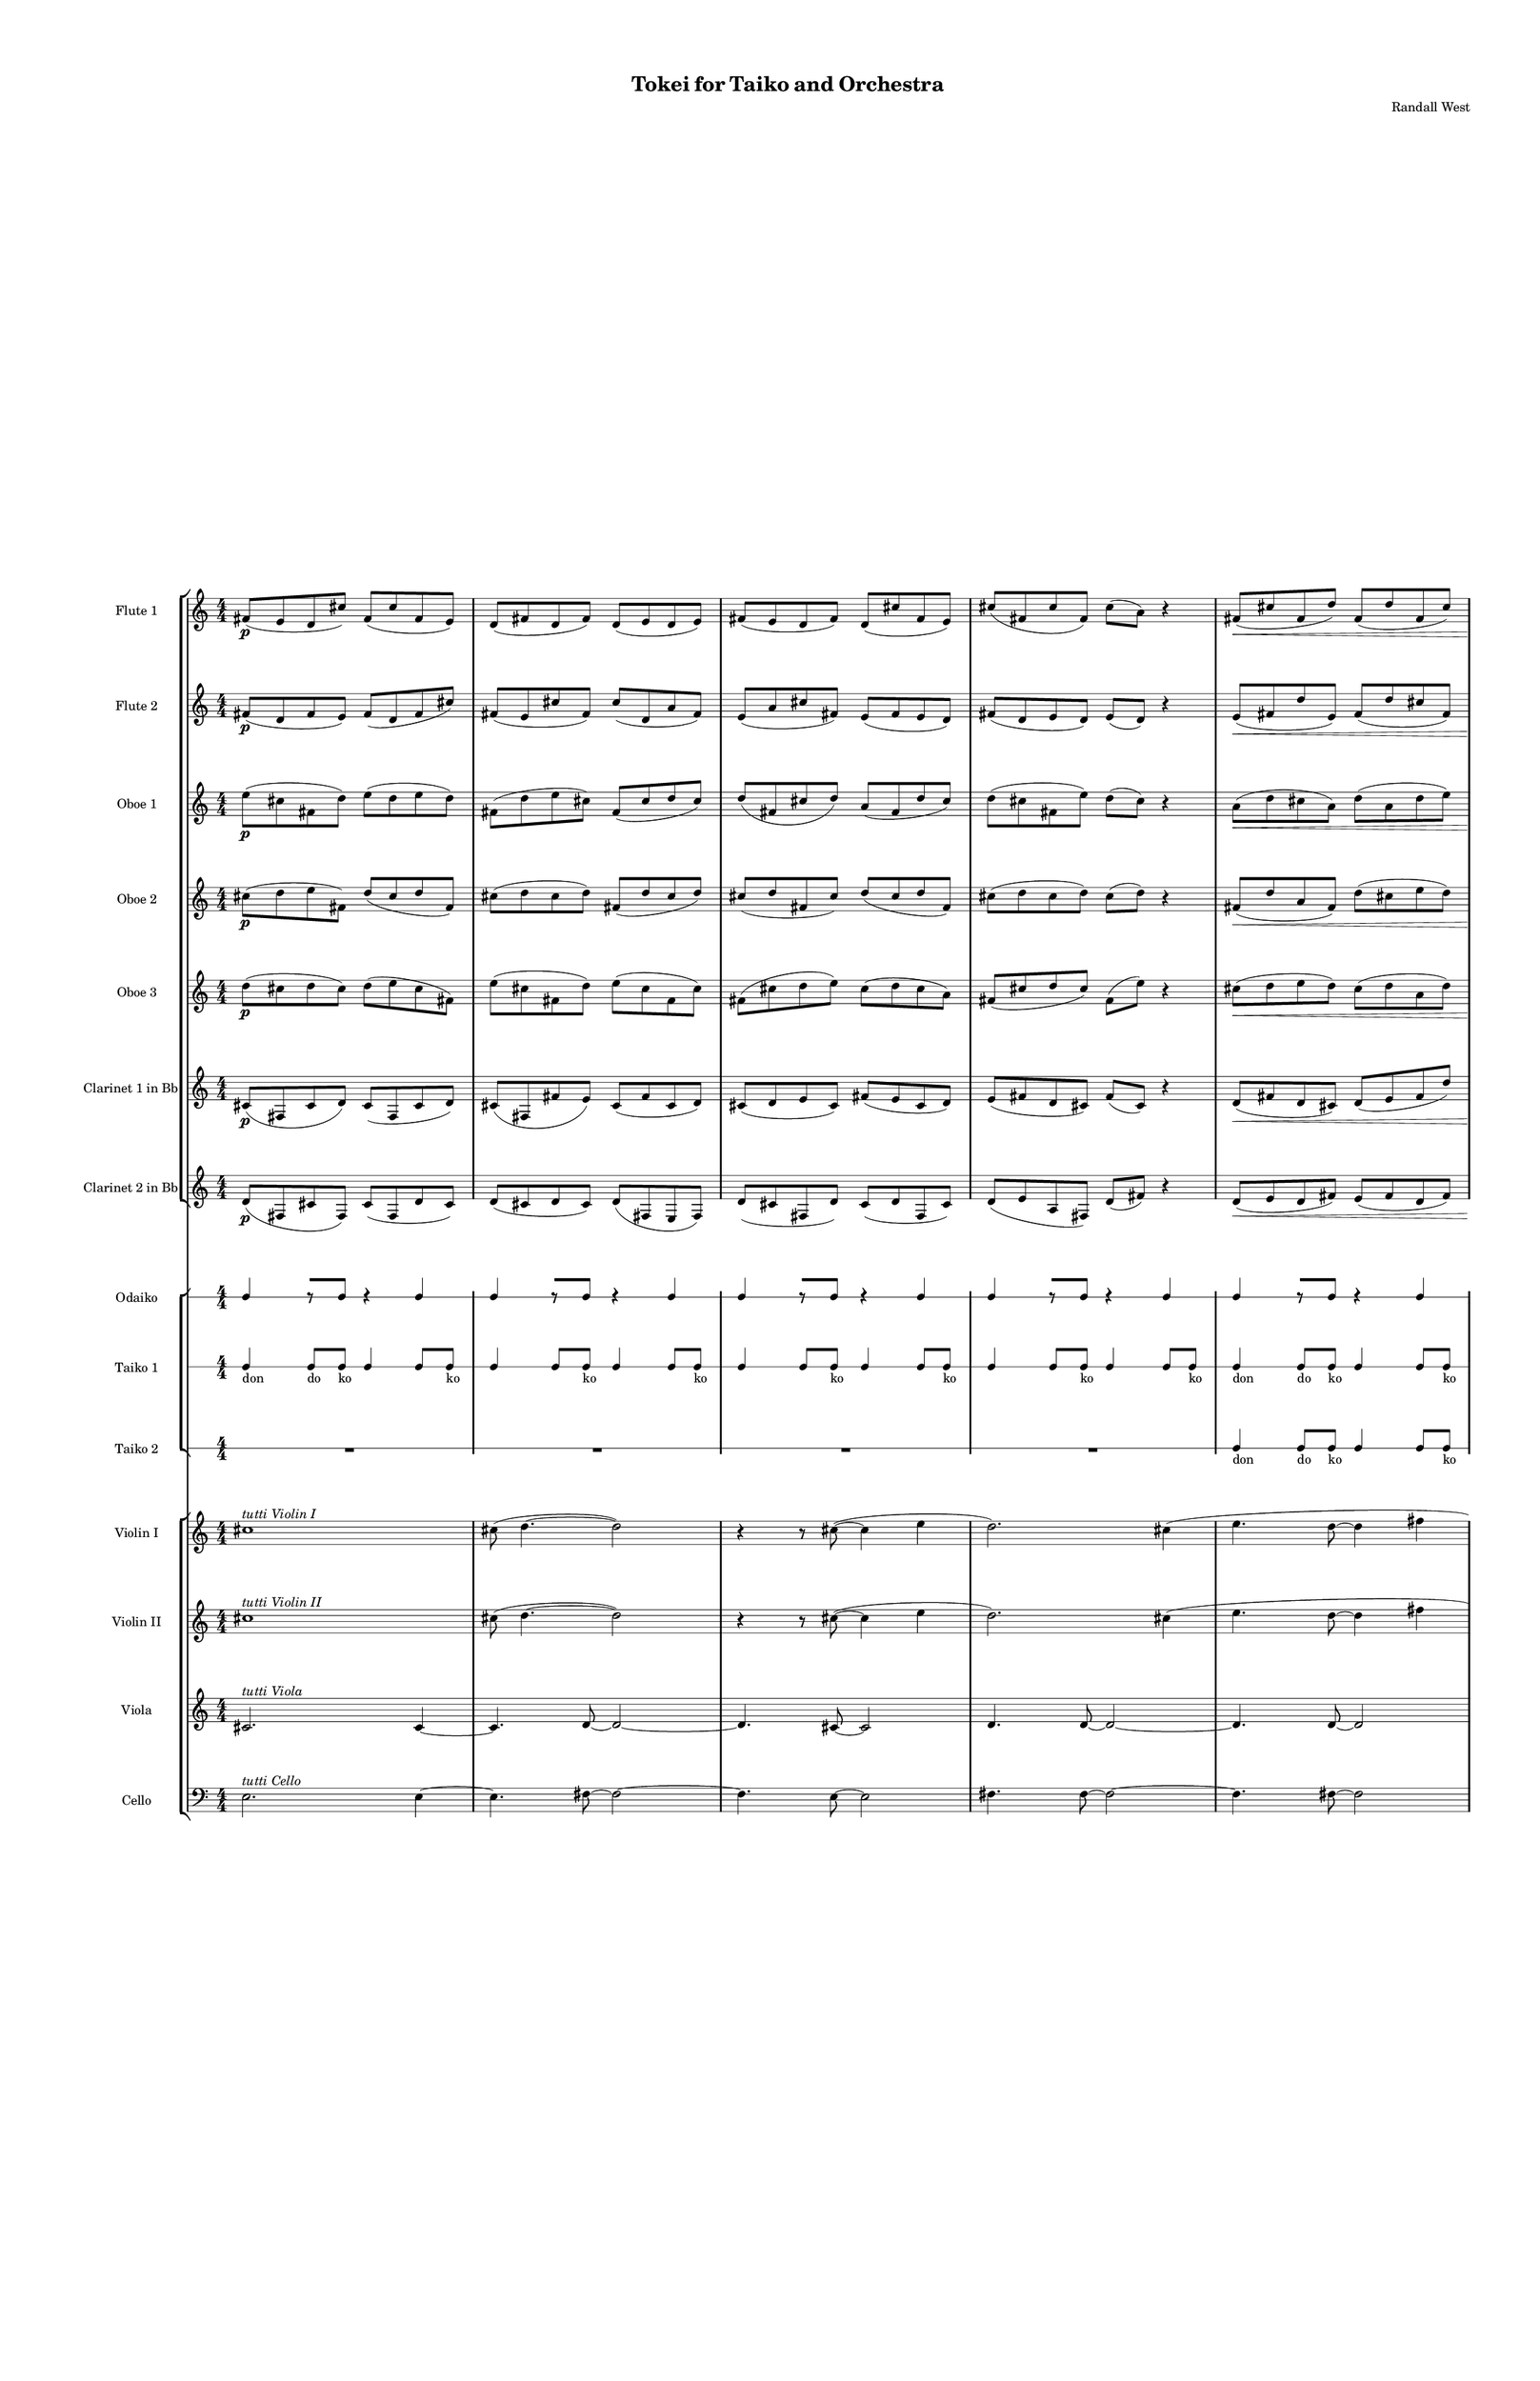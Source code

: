 % 2015-02-07 00:04

\version "2.18.2"
\language "english"

#(set-global-staff-size 12)

\header {
	composer = \markup { Randall West }
	title = \markup { Tokei for Taiko and Orchestra }
}

\layout {
	\context {
		\Staff \RemoveEmptyStaves
		\override VerticalAxisGroup #'remove-first = ##t
	}
	\context {
		\RhythmicStaff \RemoveEmptyStaves
		\override VerticalAxisGroup #'remove-first = ##t
	}
}

\paper {
	bottom-margin = 0.5\in
	left-margin = 0.75\in
	paper-height = 17\in
	paper-width = 11\in
	right-margin = 0.5\in
	system-separator-markup = \slashSeparator
	system-system-spacing = #'((basic-distance . 0) (minimum-distance . 0) (padding . 20) (stretchability . 0))
	top-margin = 0.5\in
}

\score {
	\context Score = "kairos-material" \with {
		\override StaffGrouper #'staff-staff-spacing = #'((basic-distance . 0) (minimum-distance . 0) (padding . 8) (stretchability . 0))
		\override StaffSymbol #'thickness = #0.5
		\override VerticalAxisGroup #'staff-staff-spacing = #'((basic-distance . 0) (minimum-distance . 0) (padding . 8) (stretchability . 0))
		markFormatter = #format-mark-box-numbers
	} <<
		\context StaffGroup = "winds" <<
			\context Staff = "flute1" {
				\set Staff.instrumentName = \markup { Flute 1 }
				\set Staff.shortInstrumentName = \markup { Fl.1 }
				\context Staff {#(set-accidental-style 'modern)}
				\numericTimeSignature
				fs'8 \p (
				e'8
				d'8
				cs''8 )
				fs'8 (
				cs''8
				fs'8
				e'8 )
				d'8 (
				fs'8
				d'8
				fs'8 )
				d'8 (
				e'8
				d'8
				e'8 )
				fs'8 (
				e'8
				d'8
				fs'8 )
				d'8 (
				cs''8
				fs'8
				e'8 )
				cs''8 (
				fs'8
				cs''8
				fs'8 )
				cs''8 (
				a'8 )
				r4
				fs'8 \< (
				cs''8
				fs'8
				d''8 )
				fs'8 (
				d''8
				fs'8
				cs''8 )
				fs'8 (
				a'8
				d''8
				cs''8 )
				e''8 (
				d''8
				fs''8
				d''8 )
				cs''8 (
				e''8
				cs''8
				d''8 )
				fs''8 (
				d''8
				cs''8
				d''8 )
				a''8 (
				d''8
				e''8
				fs''8 )
				a''8 (
				cs''8 \mf )
				r4
				\context Staff {#(set-accidental-style 'modern)}
				cs'8 \< (
				d'8 )
				a'8 (
				d''8 )
				cs''8 (
				d''8 )
				cs''8 (
				cs'''8 ) \>
				d'''8 (
				fs''8 )
				a''8 (
				d''8 )
				fs''8 (
				d''8 )
				a'8 (
				fs'8 )
				r4
				r8
				d'8 \< (
				e'8
				d'8 )
				e'8 (
				fs'8 )
				a'8 (
				d''8 )
				e''8 (
				d''8 )
				cs''8 (
				d''8 )
				fs''8 (
				a''8 )
				d''8 \> (
				e''8 )
				fs''8 (
				d''8 )
				e''8 (
				d''8 )
				cs''8 (
				fs'8 )
				a'8 (
				cs''8 )
				a'8 (
				cs'8 )
				r4
				a'8 (
				d'8 ) \<
				e'8 (
				d'8 )
				d''8 (
				cs''8 )
				a'8 (
				fs'8 )
				cs''8 (
				d''8 )
				a'8 (
				fs''8 )
				a''8 (
				fs''8 )
				a''8 (
				fs''8 \f )
				r4
			}
			\context Staff = "flute2" {
				\set Staff.instrumentName = \markup { Flute 2 }
				\set Staff.shortInstrumentName = \markup { Fl.2 }
				\context Staff {#(set-accidental-style 'modern)}
				\numericTimeSignature
				fs'8 \p (
				d'8
				fs'8
				e'8 )
				fs'8 (
				d'8
				fs'8
				cs''8 )
				fs'8 (
				e'8
				cs''8
				fs'8 )
				cs''8 (
				d'8
				a'8
				fs'8 )
				e'8 (
				a'8
				cs''8
				fs'8 )
				e'8 (
				fs'8
				e'8
				d'8 )
				fs'8 (
				d'8
				e'8
				d'8 )
				e'8 (
				d'8 )
				r4
				e'8 \< (
				fs'8
				d''8
				e'8 )
				fs'8 (
				d''8
				cs''8
				fs'8 )
				d''8 (
				e''8
				cs''8
				d''8 )
				cs''8 (
				fs''8
				a'8
				d''8 )
				fs''8 (
				d''8
				a'8
				fs''8 )
				d''8 (
				a'8
				d''8
				cs''8 )
				e''8 (
				d''8
				a''8
				d''8 )
				cs''8 (
				fs''8 \mf )
				r4
				\context Staff {#(set-accidental-style 'modern)}
				a'8 \< (
				fs'8 )
				d''8 (
				cs''8 )
				a'8 (
				cs''8 )
				d''8 (
				a''8 ) \>
				cs'''8 (
				a''8 )
				d''8 (
				e''8 )
				d''8 (
				a'8 )
				d''8 (
				d'8 )
				r4
				r8
				cs'8 \< (
				a'8
				cs''8 )
				e'8 (
				a'8 )
				d''8 (
				a'8 )
				d''8 (
				fs''8 )
				d''8 (
				e''8 )
				d''8 (
				fs''8 )
				cs''8 \> (
				e''8 )
				d''8 (
				fs''8 )
				a'8 (
				d''8 )
				a'8 (
				cs''8 )
				d''8 (
				cs''8 )
				fs'8 (
				e'8 )
				r4
				d'8 (
				e'8 ) \<
				d'8 (
				a'8 )
				cs''8 (
				d''8 )
				e''8 (
				d''8 )
				a'8 (
				e''8 )
				fs''8 (
				d''8 )
				fs''8 (
				a''8 )
				d''8 (
				a''8 \f )
				r4
			}
			\context Staff = "oboe1" {
				\set Staff.instrumentName = \markup { Oboe 1 }
				\set Staff.shortInstrumentName = \markup { Ob.1 }
				\context Staff {#(set-accidental-style 'modern)}
				\numericTimeSignature
				e''8 \p (
				cs''8
				fs'8
				d''8 )
				e''8 (
				d''8
				e''8
				d''8 )
				fs'8 (
				d''8
				e''8
				cs''8 )
				fs'8 (
				cs''8
				d''8
				cs''8 )
				d''8 (
				fs'8
				cs''8
				d''8 )
				a'8 (
				fs'8
				d''8
				cs''8 )
				d''8 (
				cs''8
				fs'8
				e''8 )
				d''8 (
				cs''8 )
				r4
				a'8 \< (
				d''8
				cs''8
				a'8 )
				d''8 (
				a'8
				d''8
				e''8 )
				d''8 (
				cs''8
				d''8
				e''8 )
				d''8 (
				e''8
				d''8
				cs''8 )
				d''8 (
				cs''8
				d''8
				e''8 )
				d''8 (
				cs''8
				d''8
				e''8 )
				cs''8 (
				d''8
				fs''8
				d''8 )
				e''8 (
				d''8 \mf )
				r4
				\context Staff {#(set-accidental-style 'modern)}
				e''8 \< (
				d''8 )
				cs''8 (
				a''8 )
				cs''8 (
				a'8 )
				cs''8 (
				e'8 ) \>
				fs'8 (
				a'8 )
				fs'8 (
				d''8 )
				e''8 (
				d''8 )
				cs''8 (
				d''8 )
				r4
				r8
				a''8 \< (
				fs''8
				e''8 )
				d''8 (
				e''8 )
				d''8 (
				fs''8 )
				d''8 (
				e''8 )
				a'8 (
				a'8 )
				d''8 (
				cs''8 )
				d''8 \> (
				a'8 )
				e''8 (
				a'8 )
				d''8 (
				cs''8 )
				d''8 (
				a''8 )
				fs''8 (
				cs'''8 )
				d'''8 (
				cs'''8 )
				r4
				fs''8 (
				a''8 ) \<
				d'''8 (
				fs''8 )
				d''8 (
				a''8 )
				cs''8 (
				fs''8 )
				e''8 (
				d''8 )
				fs''8 (
				a'8 )
				fs'8 (
				e'8 )
				fs'8 (
				a'8 \f )
				r4
			}
			\context Staff = "oboe2" {
				\set Staff.instrumentName = \markup { Oboe 2 }
				\set Staff.shortInstrumentName = \markup { Ob.2 }
				\context Staff {#(set-accidental-style 'modern)}
				\numericTimeSignature
				cs''8 \p (
				d''8
				e''8
				fs'8 )
				d''8 (
				cs''8
				d''8
				fs'8 )
				cs''8 (
				d''8
				cs''8
				d''8 )
				fs'8 (
				d''8
				cs''8
				d''8 )
				cs''8 (
				d''8
				fs'8
				cs''8 )
				d''8 (
				cs''8
				d''8
				fs'8 )
				cs''8 (
				d''8
				cs''8
				d''8 )
				cs''8 (
				d''8 )
				r4
				fs'8 \< (
				d''8
				a'8
				fs'8 )
				d''8 (
				cs''8
				e''8
				d''8 )
				e''8 (
				d''8
				fs'8
				d''8 )
				fs'8 (
				d''8
				e''8
				fs'8 )
				a'8 (
				d''8
				fs''8
				d''8 )
				e''8 (
				d''8
				e''8
				d''8 )
				a''8 (
				fs''8
				a''8
				cs''8 )
				d''8 (
				e''8 \mf )
				r4
				\context Staff {#(set-accidental-style 'modern)}
				cs'''8 \< (
				a''8 )
				e''8 (
				d''8 )
				fs''8 (
				cs''8 )
				a'8 (
				fs'8 ) \>
				a'8 (
				d'8 )
				d''8 (
				a'8 )
				d''8 (
				e''8 )
				d''8 (
				a''8 )
				r4
				r8
				cs'''8 \< (
				a''8
				d''8 )
				cs''8 (
				d''8 )
				fs''8 (
				d''8 )
				a'8 (
				d''8 )
				fs''8 (
				d''8 )
				a'8 (
				d''8 )
				a'8 \> (
				e''8 )
				a'8 (
				e''8 )
				d''8 (
				e''8 )
				a''8 (
				fs''8 )
				a''8 (
				d''8 )
				cs'''8 (
				d'''8 )
				r4
				cs'''8 (
				fs''8 ) \<
				d'''8 (
				d''8 )
				fs''8 (
				cs''8 )
				fs''8 (
				cs''8 )
				e''8 (
				fs''8 )
				d''8 (
				cs''8 )
				fs'8 (
				d''8 )
				fs'8 (
				d'8 \f )
				r4
			}
			\context Staff = "oboe3" {
				\set Staff.instrumentName = \markup { Oboe 3 }
				\set Staff.shortInstrumentName = \markup { Ob.3 }
				\context Staff {#(set-accidental-style 'modern)}
				\numericTimeSignature
				d''8 \p (
				cs''8
				d''8
				cs''8 )
				d''8 (
				e''8
				cs''8
				fs'8 )
				e''8 (
				cs''8
				fs'8
				d''8 )
				e''8 (
				cs''8
				fs'8
				cs''8 )
				fs'8 (
				cs''8
				d''8
				e''8 )
				cs''8 (
				d''8
				cs''8
				a'8 )
				fs'8 (
				cs''8
				d''8
				cs''8 )
				fs'8 (
				e''8 )
				r4
				cs''8 \< (
				d''8
				e''8
				d''8 )
				cs''8 (
				d''8
				a'8
				d''8 )
				cs''8 (
				fs'8
				a'8
				d''8 )
				a'8 (
				d''8
				cs''8
				e''8 )
				d''8 (
				fs''8
				d''8
				fs''8 )
				d''8 (
				fs''8
				a'8
				fs''8 )
				d''8 (
				cs''8
				d''8
				e''8 )
				a''8 (
				d''8 \mf )
				r4
				\context Staff {#(set-accidental-style 'modern)}
				d'''8 \< (
				cs'''8 )
				a''8 (
				cs''8 )
				a'8 (
				fs'8 )
				a'8 (
				d'8 ) \>
				cs'8 (
				d'8 )
				e'8 (
				d''8 )
				a'8 (
				d''8 )
				fs''8 (
				a''8 )
				r4
				r8
				d'''8 \< (
				cs'''8
				fs''8 )
				a''8 (
				e''8 )
				cs''8 (
				a''8 )
				fs''8 (
				a'8 )
				d''8 (
				cs''8 )
				a'8 (
				cs''8 )
				fs'8 \> (
				a'8 )
				e''8 (
				d''8 )
				cs''8 (
				d''8 )
				fs''8 (
				e''8 )
				cs''8 (
				a''8 )
				cs'''8 (
				a''8 )
				r4
				d'''8 (
				cs'''8 ) \<
				d'''8 (
				a''8 )
				d''8 (
				e''8 )
				fs''8 (
				e''8 )
				d''8 (
				a'8 )
				fs''8 (
				e''8 )
				d''8 (
				cs''8 )
				d''8 (
				cs''8 \f )
				r4
			}
			\context Staff = "clarinet1" {
				\set Staff.instrumentName = \markup { Clarinet 1 in Bb }
				\set Staff.shortInstrumentName = \markup { Cl.1 }
				\context Staff {#(set-accidental-style 'modern)}
				\numericTimeSignature
				cs'8 \p (
				fs8
				cs'8
				d'8 )
				cs'8 (
				fs8
				cs'8
				d'8 )
				cs'8 (
				fs8
				fs'8
				e'8 )
				cs'8 (
				fs'8
				cs'8
				d'8 )
				cs'8 (
				d'8
				e'8
				cs'8 )
				fs'8 (
				e'8
				cs'8
				d'8 )
				e'8 (
				fs'8
				d'8
				cs'8 )
				fs'8 (
				cs'8 )
				r4
				d'8 \< (
				fs'8
				d'8
				cs'8 )
				d'8 (
				e'8
				fs'8
				d''8 )
				a'8 (
				d''8
				e'8
				fs'8 )
				d''8 (
				cs''8
				d''8
				fs'8 )
				e''8 (
				d''8
				e''8
				d''8 )
				cs''8 (
				e''8
				d''8
				fs''8 )
				d''8 (
				a'8
				cs''8
				d''8 )
				fs''8 (
				d''8 \mf )
				r4
				\context Staff {#(set-accidental-style 'modern)}
				cs'8 \< (
				e'8 )
				cs'8 (
				cs''8 )
				d''8 (
				e''8 )
				cs''8 (
				d''8 ) \>
				cs''8 (
				d''8 )
				cs''8 (
				a'8 )
				cs''8 (
				d''8 )
				d'8 (
				e'8 )
				r4
				r8
				cs'8 \< (
				d'8
				cs'8 )
				a'8 (
				d'8 )
				a'8 (
				cs''8 )
				d''8 (
				cs''8 )
				d''8 (
				a'8 )
				cs''8 (
				d''8 )
				e''8 \> (
				cs''8 )
				d''8 (
				a'8 )
				d''8 (
				fs'8 )
				e'8 (
				fs'8 )
				d'8 (
				e'8 )
				a'8 (
				a8 )
				r4
				cs'8 (
				a8 ) \<
				a'8 (
				d'8 )
				a'8 (
				d'8 )
				a'8 (
				d''8 )
				fs'8 (
				e''8 )
				d''8 (
				fs''8 )
				e''8 (
				fs''8 )
				e''8 (
				fs''8 \f )
				r4
			}
			\context Staff = "clarinet2" {
				\set Staff.instrumentName = \markup { Clarinet 2 in Bb }
				\set Staff.shortInstrumentName = \markup { Cl.2 }
				\context Staff {#(set-accidental-style 'modern)}
				\numericTimeSignature
				d'8 \p (
				fs8
				cs'8
				fs8 )
				cs'8 (
				fs8
				d'8
				cs'8 )
				d'8 (
				cs'8
				d'8
				cs'8 )
				d'8 (
				fs8
				e8
				fs8 )
				d'8 (
				cs'8
				fs8
				d'8 )
				cs'8 (
				d'8
				fs8
				cs'8 )
				d'8 (
				e'8
				a8
				fs8 )
				d'8 (
				fs'8 )
				r4
				d'8 \< (
				e'8
				d'8
				fs'8 )
				e'8 (
				fs'8
				d'8
				fs'8 )
				d'8 (
				fs'8
				d'8
				fs'8 )
				a'8 (
				fs'8
				d''8
				a'8 )
				d''8 (
				fs'8
				a'8
				cs''8 )
				a'8 (
				fs'8
				fs''8
				d''8 )
				fs''8 (
				e''8
				d''8
				a'8 )
				d''8 (
				a''8 \mf )
				r4
				\context Staff {#(set-accidental-style 'modern)}
				fs'8 \< (
				a'8 )
				cs'8 (
				a'8 )
				cs''8 (
				d''8 )
				e''8 (
				a''8 ) \>
				e''8 (
				cs''8 )
				d''8 (
				cs''8 )
				d''8 (
				a'8 )
				e'8 (
				d'8 )
				r4
				r8
				a8 \< (
				d'8
				cs'8 )
				e'8 (
				cs'8 )
				d'8 (
				d''8 )
				a'8 (
				d''8 )
				a'8 (
				d''8 )
				cs''8 (
				a'8 )
				e''8 \> (
				fs''8 )
				a'8 (
				d''8 )
				a'8 (
				d''8 )
				fs'8 (
				d'8 )
				e'8 (
				fs'8 )
				e'8 (
				cs'8 )
				r4
				e'8 (
				d'8 ) \<
				fs'8 (
				e'8 )
				a'8 (
				fs'8 )
				d'8 (
				fs'8 )
				a'8 (
				cs''8 )
				e''8 (
				d''8 )
				cs''8 (
				a'8 )
				fs''8 (
				d''8 \f )
				r4
			}
			\context Staff = "bassoon1" {
				\clef "bass"
				\set Staff.instrumentName = \markup { Bassoon 1 }
				\set Staff.shortInstrumentName = \markup { Bsn.1 }
				\context Staff {#(set-accidental-style 'modern)}
				\numericTimeSignature
				R1
				R1
				R1
				R1
				R1
				R1
				R1
				R1
				\context Staff {#(set-accidental-style 'modern)}
				a8 \< (
				cs'8 )
				fs8 (
				e8 )
				d8 (
				cs8 )
				d8 (
				cs8 \! ) \>
				d8 (
				e8 )
				d8 (
				fs8 )
				d8 (
				cs8 )
				a8 (
				d'8 \! )
				r4
				r8
				fs'8 \< (
				cs'8
				a8 )
				d'8 (
				e8 )
				d8 (
				e8 )
				d8 (
				a8 )
				d8 (
				fs8 )
				e8 (
				cs8 )
				e8 \! \> (
				d8 )
				cs8 (
				d8 )
				fs8 (
				a8 )
				d8 (
				d'8 )
				cs'8 (
				d'8 )
				cs'8 (
				d'8 \! )
				r4
				a8 (
				d'8 ) \<
				cs'8 (
				d'8 )
				e8 (
				a8 )
				fs8 (
				a8 )
				e8 (
				a8 )
				cs8 (
				a,8 )
				d8 (
				fs8 )
				a,8 (
				fs,8 \f )
				r4
			}
			\context Staff = "bassoon2" {
				\clef "bass"
				\set Staff.instrumentName = \markup { Bassoon 2 }
				\set Staff.shortInstrumentName = \markup { Bsn.2 }
				\context Staff {#(set-accidental-style 'modern)}
				\numericTimeSignature
				R1
				R1
				R1
				R1
				R1
				R1
				R1
				R1
				\context Staff {#(set-accidental-style 'modern)}
				d'8 \< (
				cs'8 )
				d'8 (
				fs8 )
				e8 (
				a,8 )
				fs8 (
				cs8 \! ) \>
				a,8 (
				d8 )
				a,8 (
				d8 )
				a8 (
				fs8 )
				d'8 (
				cs'8 \! )
				r4
				r8
				e'8 \< (
				cs'8
				a8 )
				fs8 (
				a8 )
				e8 (
				d8 )
				cs8 (
				d8 )
				e8 (
				d8 )
				cs8 (
				e8 )
				a,8 \! \> (
				d8 )
				e8 (
				cs8 )
				d8 (
				a8 )
				fs8 (
				a8 )
				cs'8 (
				a8 )
				d'8 (
				fs'8 \! )
				r4
				cs'8 (
				d'8 ) \<
				a8 (
				cs'8 )
				d'8 (
				cs'8 )
				d8 (
				a8 )
				d8 (
				e8 )
				a8 (
				fs8 )
				a,8 (
				d8 )
				cs8 (
				e8 \f )
				r4
			}
		>>
		\context StaffGroup = "brass" <<
			\context Staff = "horn1" {
				\set Staff.instrumentName = \markup { Horn in F 1 }
				\set Staff.shortInstrumentName = \markup { Hn.1 }
				\context Staff {#(set-accidental-style 'modern)}
				\numericTimeSignature
				R1
				R1
				R1
				R1
				R1
				R1
				R1
				R1
				\context Staff {#(set-accidental-style 'modern)}
				R1
				R1
				R1
				R1
				R1
				R1
				R1
				R1
			}
			\context Staff = "horn2" {
				\set Staff.instrumentName = \markup { Horn in F 2 }
				\set Staff.shortInstrumentName = \markup { Hn.2 }
				\context Staff {#(set-accidental-style 'modern)}
				\numericTimeSignature
				R1
				R1
				R1
				R1
				R1
				R1
				R1
				R1
				\context Staff {#(set-accidental-style 'modern)}
				R1
				R1
				R1
				R1
				R1
				R1
				R1
				R1
			}
			\context Staff = "horn3" {
				\set Staff.instrumentName = \markup { Horn in F 3 }
				\set Staff.shortInstrumentName = \markup { Hn.3 }
				\context Staff {#(set-accidental-style 'modern)}
				\numericTimeSignature
				R1
				R1
				R1
				R1
				R1
				R1
				R1
				R1
				\context Staff {#(set-accidental-style 'modern)}
				R1
				R1
				R1
				R1
				R1
				R1
				R1
				R1
			}
			\context Staff = "horn4" {
				\set Staff.instrumentName = \markup { Horn in F 4 }
				\set Staff.shortInstrumentName = \markup { Hn.4 }
				\context Staff {#(set-accidental-style 'modern)}
				\numericTimeSignature
				R1
				R1
				R1
				R1
				R1
				R1
				R1
				R1
				\context Staff {#(set-accidental-style 'modern)}
				R1
				R1
				R1
				R1
				R1
				R1
				R1
				R1
			}
			\context Staff = "trumpet1" {
				\set Staff.instrumentName = \markup { Trumpet in C 1 }
				\set Staff.shortInstrumentName = \markup { Tpt.1 }
				\context Staff {#(set-accidental-style 'modern)}
				\numericTimeSignature
				R1
				R1
				R1
				R1
				R1
				R1
				R1
				R1
				\context Staff {#(set-accidental-style 'modern)}
				R1
				R1
				R1
				R1
				R1
				R1
				R1
				R1
			}
			\context Staff = "trumpet2" {
				\set Staff.instrumentName = \markup { Trumpet in C 2 }
				\set Staff.shortInstrumentName = \markup { Tpt.2 }
				\context Staff {#(set-accidental-style 'modern)}
				\numericTimeSignature
				R1
				R1
				R1
				R1
				R1
				R1
				R1
				R1
				\context Staff {#(set-accidental-style 'modern)}
				R1
				R1
				R1
				R1
				R1
				R1
				R1
				R1
			}
			\context Staff = "trombone1" {
				\clef "bass"
				\set Staff.instrumentName = \markup { Tenor Trombone 1 }
				\set Staff.shortInstrumentName = \markup { Tbn.1 }
				\context Staff {#(set-accidental-style 'modern)}
				\numericTimeSignature
				R1
				R1
				R1
				R1
				R1
				R1
				R1
				R1
				\context Staff {#(set-accidental-style 'modern)}
				R1
				R1
				R1
				R1
				R1
				R1
				R1
				R1
			}
			\context Staff = "trombone2" {
				\clef "bass"
				\set Staff.instrumentName = \markup { Tenor Trombone 2 }
				\set Staff.shortInstrumentName = \markup { Tbn.2 }
				\context Staff {#(set-accidental-style 'modern)}
				\numericTimeSignature
				R1
				R1
				R1
				R1
				R1
				R1
				R1
				R1
				\context Staff {#(set-accidental-style 'modern)}
				R1
				R1
				R1
				R1
				R1
				R1
				R1
				R1
			}
			\context Staff = "tuba" {
				\clef "bass"
				\set Staff.instrumentName = \markup { Tuba }
				\set Staff.shortInstrumentName = \markup { Tba }
				\context Staff {#(set-accidental-style 'modern)}
				\numericTimeSignature
				R1
				R1
				R1
				R1
				R1
				R1
				R1
				R1
				\context Staff {#(set-accidental-style 'modern)}
				R1
				R1
				R1
				R1
				R1
				R1
				R1
				R1
			}
		>>
		\context StaffGroup = "perc" <<
			\context Staff = "crotales" {
				\set Staff.instrumentName = \markup { Crotales }
				\set Staff.shortInstrumentName = \markup { Cro. }
				\context Staff {#(set-accidental-style 'modern)}
				\numericTimeSignature
				R1
				R1
				R1
				R1
				R1
				R1
				R1
				R1
				\context Staff {#(set-accidental-style 'modern)}
				R1
				R1
				R1
				R1
				R1
				R1
				R1
				R1
			}
			\context RhythmicStaff = "perc1" {
				\set Staff.instrumentName = \markup { Percussion 1 }
				\set Staff.shortInstrumentName = \markup { Perc.1 }
				\context Staff {#(set-accidental-style 'modern)}
				\numericTimeSignature
				R1
				R1
				R1
				R1
				R1
				R1
				R1
				R1
				\context Staff {#(set-accidental-style 'modern)}
				R1
				R1
				R1
				R1
				R1
				R1
				R1
				R1
			}
			\context RhythmicStaff = "perc2" {
				\set Staff.instrumentName = \markup { Percussion 2 }
				\set Staff.shortInstrumentName = \markup { Perc.2 }
				\context Staff {#(set-accidental-style 'modern)}
				\numericTimeSignature
				R1
				R1
				R1
				R1
				R1
				R1
				R1
				R1
				\context Staff {#(set-accidental-style 'modern)}
				R1
				R1
				R1
				R1
				R1
				R1
				R1
				R1
			}
			\context Staff = "timpani" {
				\clef "bass"
				\set Staff.instrumentName = \markup { Timpani }
				\set Staff.shortInstrumentName = \markup { Timp }
				\context Staff {#(set-accidental-style 'modern)}
				\numericTimeSignature
				R1
				R1
				R1
				R1
				R1
				R1
				R1
				R1
				\context Staff {#(set-accidental-style 'modern)}
				R1
				R1
				R1
				R1
				R1
				R1
				R1
				R1
			}
		>>
		\context StaffGroup = "taiko" <<
			\context RhythmicStaff = "odaiko" {
				\set Staff.instrumentName = \markup { Odaiko }
				\set Staff.shortInstrumentName = \markup { O.d. }
				\context Staff {#(set-accidental-style 'modern)}
				\numericTimeSignature
				\textLengthOn
				\dynamicUp
				c4
				r8 [
				c8 ]
				r4
				c4
				c4
				r8 [
				c8 ]
				r4
				c4
				c4
				r8 [
				c8 ]
				r4
				c4
				c4
				r8 [
				c8 ]
				r4
				c4
				c4
				r8 [
				c8 ]
				r4
				c4
				c4
				r8 [
				c8 ]
				r4
				c4
				c4
				r8 [
				c8 ]
				r4
				c4
				c4
				r8 [
				c8 ]
				r4
				c4
				\context Staff {#(set-accidental-style 'modern)}
				c4
				r8 [
				c8 ]
				r4
				c4
				c4
				r8 [
				c8 ]
				r4
				c4
				c4
				r8 [
				c8 ]
				r4
				c4
				c4
				r8 [
				c8 ]
				r4
				c4
				c4
				r8 [
				c8 ]
				r4
				c4
				c4
				r8 [
				c8 ]
				r4
				c4
				c4
				r8 [
				c8 ]
				r4
				c4
				c4
				r8 [
				c8 ]
				r4
				c4
			}
			\context RhythmicStaff = "taiko1" {
				\set Staff.instrumentName = \markup { Taiko 1 }
				\set Staff.shortInstrumentName = \markup { T.1 }
				\context Staff {#(set-accidental-style 'modern)}
				\numericTimeSignature
				\textLengthOn
				\dynamicUp
				c4 _ \markup { don }
				c8 [ _ \markup { do }
				c8 ] _ \markup { ko }
				c4
				c8
				c8 _ \markup { ko }
				c4
				c8
				c8 _ \markup { ko }
				c4
				c8
				c8 _ \markup { ko }
				c4
				c8
				c8 _ \markup { ko }
				c4
				c8
				c8 _ \markup { ko }
				c4
				c8
				c8 _ \markup { ko }
				c4
				c8
				c8 _ \markup { ko }
				c4 _ \markup { don }
				c8 [ _ \markup { do }
				c8 ] _ \markup { ko }
				c4
				c8
				c8 _ \markup { ko }
				c4
				c8
				c8 _ \markup { ko }
				c4
				c8
				c8 _ \markup { ko }
				c4
				c8
				c8 _ \markup { ko }
				c4
				c8
				c8 _ \markup { ko }
				c4
				c8
				c8 _ \markup { ko }
				c4
				c8
				c8 _ \markup { ko }
				\context Staff {#(set-accidental-style 'modern)}
				r4 _ \markup { tsu }
				c4 _ \markup { don }
				r4 _ \markup { tsu }
				c4 _ \markup { don }
				r4 _ \markup { tsu }
				c8 [ _ \markup { do }
				c8 ] _ \markup { don }
				r8 [
				c8 ] _ \markup { do }
				c4 _ \markup { don }
				c4 _ \markup { don }
				c8 _ \markup { do }
				c8 _ \markup { ko }
				r4 _ \markup { tsu }
				c8 _ \markup { do }
				c8 _ \markup { ko }
				r4 _ \markup { tsu }
				c8 [ _ \markup { do }
				c8 ] _ \markup { don }
				r8 [
				c8 ] _ \markup { do }
				c4 _ \markup { don }
				r4 _ \markup { tsu }
				c4 _ \markup { don }
				r4 _ \markup { tsu }
				c4 _ \markup { don }
				r4 _ \markup { tsu }
				c8 [ _ \markup { do }
				c8 ] _ \markup { don }
				r8 [
				c8 ] _ \markup { do }
				c4 _ \markup { don }
				c4 _ \markup { don }
				c8 _ \markup { do }
				c8 _ \markup { ko }
				r4 _ \markup { tsu }
				c8 _ \markup { do }
				c8 _ \markup { ko }
				r4 _ \markup { tsu }
				c8 [ _ \markup { do }
				c8 ] _ \markup { don }
				r8 [
				c8 ] _ \markup { do }
				c4 _ \markup { don }
			}
			\context RhythmicStaff = "taiko2" {
				\set Staff.instrumentName = \markup { Taiko 2 }
				\set Staff.shortInstrumentName = \markup { T.2. }
				\context Staff {#(set-accidental-style 'modern)}
				\numericTimeSignature
				\textLengthOn
				\dynamicUp
				R1
				R1
				R1
				R1
				c4 _ \markup { don }
				c8 [ _ \markup { do }
				c8 ] _ \markup { ko }
				c4
				c8
				c8 _ \markup { ko }
				c4
				c8
				c8 _ \markup { ko }
				c4
				c8
				c8 _ \markup { ko }
				c4
				c8
				c8 _ \markup { ko }
				c4
				c8
				c8 _ \markup { ko }
				c4
				c8
				c8 _ \markup { ko }
				c4
				c8
				c8 _ \markup { ko }
				\context Staff {#(set-accidental-style 'modern)}
				c4 _ \markup { don }
				c8 [ _ \markup { do }
				c8 ] _ \markup { ko }
				c4
				c8
				c8 _ \markup { ko }
				c4
				c8
				c8 _ \markup { ko }
				c4
				c8
				c8 _ \markup { ko }
				c4
				c8
				c8 _ \markup { ko }
				c4
				c8
				c8 _ \markup { ko }
				c4
				c8
				c8 _ \markup { ko }
				c4
				c8
				c8 _ \markup { ko }
				r4 _ \markup { tsu }
				c4 _ \markup { don }
				r4 _ \markup { tsu }
				c4 _ \markup { don }
				r4 _ \markup { tsu }
				c8 [ _ \markup { do }
				c8 ] _ \markup { don }
				r8 [
				c8 ] _ \markup { do }
				c4 _ \markup { don }
				c4 _ \markup { don }
				c8 _ \markup { do }
				c8 _ \markup { ko }
				r4 _ \markup { tsu }
				c8 _ \markup { do }
				c8 _ \markup { ko }
				r4 _ \markup { tsu }
				c8 [ _ \markup { do }
				c8 ] _ \markup { don }
				r8 [
				c8 ] _ \markup { do }
				c4 _ \markup { don }
			}
		>>
		\context StaffGroup = "strings" <<
			\context Staff = "violinI" {
				\set Staff.instrumentName = \markup { Violin I }
				\set Staff.shortInstrumentName = \markup { Vln.I }
				\set Staff.instrumentName = \markup { Violin I }
				\set Staff.shortInstrumentName = \markup { vln.I }
				\context Staff {#(set-accidental-style 'modern)}
				\numericTimeSignature
				cs''1
					^ \markup {
						\italic
							{
								"tutti Violin I"
							}
						}
				cs''8 (
				d''4. ~
				d''2 )
				r4
				r8
				cs''8 ~ (
				cs''4
				e''4
				d''2. )
				cs''4 (
				e''4.
				d''8 ~
				d''4
				fs''4
				cs''2. )
				cs''8 (
				d''8 ~
				d''4. )
				cs''8 (
				fs''4
				e''4 )
				fs''2.
				cs''8 (
				d''8 )
				\context Staff {#(set-accidental-style 'modern)}
				r2
				a''2
				e''4. (
				a''8 ~
				a''2 )
				r4
				r8
				e''8 ~ (
				e''2 ~
				e''4.
				fs''8 ~
				fs''2 ~
				fs''2. )
				d''4 (
				e''2. )
				e''4 (
				a''4. )
				e''8 ~ (
				e''8
				a''4. )
				fs''4 (
				cs'''8
				d'''8
				e''4 )
				e''4
			}
			\context Staff = "violinII" {
				\set Staff.instrumentName = \markup { Violin II }
				\set Staff.shortInstrumentName = \markup { Vln.II }
				\set Staff.instrumentName = \markup { Violin II }
				\set Staff.shortInstrumentName = \markup { vln.II }
				\context Staff {#(set-accidental-style 'modern)}
				\numericTimeSignature
				cs''1
					^ \markup {
						\italic
							{
								"tutti Violin II"
							}
						}
				cs''8 (
				d''4. ~
				d''2 )
				r4
				r8
				cs''8 ~ (
				cs''4
				e''4
				d''2. )
				cs''4 (
				e''4.
				d''8 ~
				d''4
				fs''4
				cs''2. )
				cs''8 (
				d''8 ~
				d''4. )
				cs''8 (
				fs''4
				e''4 )
				fs''2.
				cs''8 (
				d''8 )
				\context Staff {#(set-accidental-style 'modern)}
				r2
				a''2
				e''4. (
				a''8 ~
				a''2 )
				r4
				r8
				e''8 ~ (
				e''2 ~
				e''4.
				fs''8 ~
				fs''2 ~
				fs''2. )
				d''4 (
				e''2. )
				e''4 (
				a''4. )
				e''8 ~ (
				e''8
				a''4. )
				fs''4 (
				cs'''8
				d'''8
				e''4 )
				e''4
			}
			\context Staff = "viola" {
				\set Staff.instrumentName = \markup { Viola }
				\set Staff.shortInstrumentName = \markup { Vla }
				\set Staff.instrumentName = \markup { Viola }
				\set Staff.shortInstrumentName = \markup { vla. }
				\context Staff {#(set-accidental-style 'modern)}
				\numericTimeSignature
				cs'2.
					^ \markup {
						\italic
							{
								"tutti Viola"
							}
						}
				cs'4 ~
				cs'4.
				d'8 ~
				d'2 ~
				d'4.
				cs'8 ~
				cs'2
				d'4.
				d'8 ~
				d'2 ~
				d'4.
				d'8 ~
				d'2
				cs'4.
				cs'8 ~
				cs'2 ~
				cs'2.
				e'4
				fs'1
				\context Staff {#(set-accidental-style 'modern)}
				cs''1
				cs''8 (
				d''4. ~
				d''2 )
				r4
				r8
				cs''8 ~ (
				cs''4
				e''4
				d''2. )
				cs''4 (
				e''4.
				d''8 ~
				d''4
				fs''4
				cs''2. )
				cs''8 (
				d''8 ~
				d''4. )
				cs''8 (
				fs''4
				e''4 )
				fs''2.
				cs''8 (
				d''8 )
			}
			\context Staff = "cello" {
				\clef "bass"
				\set Staff.instrumentName = \markup { Cello }
				\set Staff.shortInstrumentName = \markup { Vc. }
				\set Staff.instrumentName = \markup { Cello }
				\set Staff.shortInstrumentName = \markup { vc. }
				\context Staff {#(set-accidental-style 'modern)}
				\numericTimeSignature
				e2.
					^ \markup {
						\italic
							{
								"tutti Cello"
							}
						}
				e4 ~
				e4.
				fs8 ~
				fs2 ~
				fs4.
				e8 ~
				e2
				fs4.
				fs8 ~
				fs2 ~
				fs4.
				fs8 ~
				fs2
				e4.
				e8 ~
				e2 ~
				e2.
				cs'4
				d'1
				\context Staff {#(set-accidental-style 'modern)}
				cs''1
				cs''8 (
				d''4. ~
				d''2 )
				r4
				r8
				cs''8 ~ (
				cs''4
				e''4
				d''2. )
				cs''4 (
				e''4.
				d''8 ~
				d''4
				fs''4
				cs''2. )
				cs''8 (
				d''8 ~
				d''4. )
				cs''8 (
				fs''4
				e''4 )
				fs''2.
				cs''8 (
				d''8 )
			}
			\context Staff = "bass" {
				\clef "bass"
				\set Staff.instrumentName = \markup { Bass }
				\set Staff.shortInstrumentName = \markup { Cb. }
				\context Staff {#(set-accidental-style 'modern)}
				\numericTimeSignature
				R1
				R1
				R1
				R1
				R1
				R1
				R1
				R1
				\context Staff {#(set-accidental-style 'modern)}
				cs''1
				cs''8 (
				d''4. ~
				d''2 )
				r4
				r8
				cs''8 ~ (
				cs''4
				e''4
				d''2. )
				cs''4 (
				e''4.
				d''8 ~
				d''4
				fs''4
				cs''2. )
				cs''8 (
				d''8 ~
				d''4. )
				cs''8 (
				fs''4
				e''4 )
				fs''2.
				cs''8 (
				d''8 )
			}
		>>
		\context StaffGroup = "ref" <<
			\context Staff = "line_1" {
				\set Staff.instrumentName = \markup { Line 1 }
				\set Staff.shortInstrumentName = \markup { Ln.1 }
				\context Staff {#(set-accidental-style 'modern)}
				\numericTimeSignature
				R1
				R1
				R1
				R1
				R1
				R1
				R1
				R1
				\context Staff {#(set-accidental-style 'modern)}
				cs''1
				cs''8 (
				d''4. ~
				d''2 )
				r4
				r8
				cs''8 ~ (
				cs''4
				e''4
				d''2. )
				cs''4 (
				e''4.
				d''8 ~
				d''4
				fs''4
				cs''2. )
				cs''8 (
				d''8 ~
				d''4. )
				cs''8 (
				fs''4
				e''4 )
				fs''2.
				cs''8 (
				d''8 )
			}
			\context Staff = "line_2" {
				\set Staff.instrumentName = \markup { Line 2 }
				\set Staff.shortInstrumentName = \markup { Ln.2 }
				\context Staff {#(set-accidental-style 'modern)}
				\numericTimeSignature
				R1
				R1
				R1
				R1
				R1
				R1
				R1
				R1
				\context Staff {#(set-accidental-style 'modern)}
				r2
				a''2
				e''4. (
				a''8 ~
				a''2 )
				r4
				r8
				e''8 ~ (
				e''2 ~
				e''4.
				fs''8 ~
				fs''2 ~
				fs''2. )
				d''4 (
				e''2. )
				e''4 (
				a''4. )
				e''8 ~ (
				e''8
				a''4. )
				fs''4 (
				cs'''8
				d'''8
				e''4 )
				e''4
			}
			\context Staff = "line_3" {
				\set Staff.instrumentName = \markup { Line 3 }
				\set Staff.shortInstrumentName = \markup { Ln.3 }
				\context Staff {#(set-accidental-style 'modern)}
				\numericTimeSignature
				R1
				R1
				R1
				R1
				R1
				R1
				R1
				R1
				\context Staff {#(set-accidental-style 'modern)}
				R1
				R1
				R1
				R1
				R1
				R1
				R1
				R1
			}
			\context Staff = "harmony_1" {
				\set Staff.instrumentName = \markup { Harmony 1 }
				\set Staff.shortInstrumentName = \markup { Har.1 }
				\context Staff {#(set-accidental-style 'modern)}
				\numericTimeSignature
				R1
				R1
				R1
				R1
				R1
				R1
				R1
				R1
				\context Staff {#(set-accidental-style 'modern)}
				R1
				R1
				R1
				R1
				R1
				R1
				R1
				R1
			}
			\context Staff = "harmony_2" {
				\clef "bass"
				\set Staff.instrumentName = \markup { Harmony 2 }
				\set Staff.shortInstrumentName = \markup { Har.2 }
				\context Staff {#(set-accidental-style 'modern)}
				\numericTimeSignature
				R1
				R1
				R1
				R1
				R1
				R1
				R1
				R1
				\context Staff {#(set-accidental-style 'modern)}
				cs1 ~
				cs1 ~
				cs1
				fs1 ~
				fs1
				e1 ~
				e1
				d1
			}
			\context Staff = "harmony_3" {
				\clef "bass"
				\set Staff.instrumentName = \markup { Harmony 3 }
				\set Staff.shortInstrumentName = \markup { Har.3 }
				\context Staff {#(set-accidental-style 'modern)}
				\numericTimeSignature
				R1
				R1
				R1
				R1
				R1
				R1
				R1
				R1
				\context Staff {#(set-accidental-style 'modern)}
				<d,>1
				<d,>1
				<d,>1
				<d,>1
				<d,>1
				<d,>1
				<d,>1
				<d,>1
			}
		>>
		\context RhythmicStaff = "dummy" {
			\set Staff.instrumentName = \markup { . }
			\set Staff.shortInstrumentName = \markup { . }
			\context Staff {#(set-accidental-style 'modern)}
			\numericTimeSignature
			R1
			R1
			R1
			R1
			R1
			R1
			R1
			R1
			\context Staff {#(set-accidental-style 'modern)}
			R1
			R1
			R1
			R1
			R1
			R1
			R1
			R1
		}
	>>
}